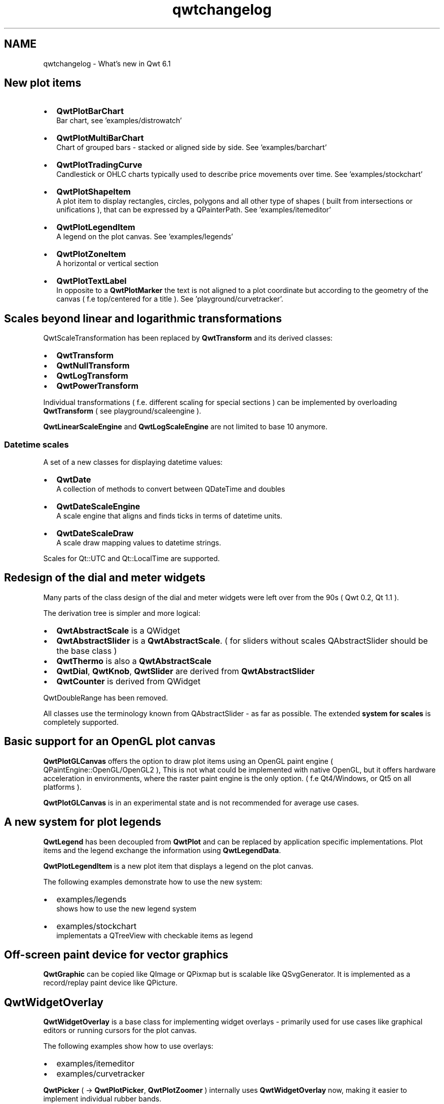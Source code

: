 .TH "qwtchangelog" 3 "Sat Jan 26 2013" "Version 6.1-rc3" "Qwt User's Guide" \" -*- nroff -*-
.ad l
.nh
.SH NAME
qwtchangelog \- What's new in Qwt 6\&.1 
.SH "New plot items"
.PP
.IP "\(bu" 2
\fBQwtPlotBarChart\fP
.br
 Bar chart, see 'examples/distrowatch'
.PP
.PP
.IP "\(bu" 2
\fBQwtPlotMultiBarChart\fP
.br
 Chart of grouped bars - stacked or aligned side by side\&. See 'examples/barchart'
.PP
.PP
.IP "\(bu" 2
\fBQwtPlotTradingCurve\fP
.br
 Candlestick or OHLC charts typically used to describe price movements over time\&. See 'examples/stockchart'
.PP
.PP
.IP "\(bu" 2
\fBQwtPlotShapeItem\fP
.br
 A plot item to display rectangles, circles, polygons and all other type of shapes ( built from intersections or unifications ), that can be expressed by a QPainterPath\&. See 'examples/itemeditor'
.PP
.PP
.IP "\(bu" 2
\fBQwtPlotLegendItem\fP
.br
 A legend on the plot canvas\&. See 'examples/legends'
.PP
.PP
.IP "\(bu" 2
\fBQwtPlotZoneItem\fP
.br
 A horizontal or vertical section
.PP
.PP
.IP "\(bu" 2
\fBQwtPlotTextLabel\fP
.br
 In opposite to a \fBQwtPlotMarker\fP the text is not aligned to a plot coordinate but according to the geometry of the canvas ( f\&.e top/centered for a title )\&. See 'playground/curvetracker'\&.
.PP
.SH "Scales beyond linear and logarithmic transformations"
.PP
QwtScaleTransformation has been replaced by \fBQwtTransform\fP and its derived classes:
.PP
.IP "\(bu" 2
\fBQwtTransform\fP
.IP "\(bu" 2
\fBQwtNullTransform\fP
.IP "\(bu" 2
\fBQwtLogTransform\fP
.IP "\(bu" 2
\fBQwtPowerTransform\fP
.PP
.PP
Individual transformations ( f\&.e\&. different scaling for special sections ) can be implemented by overloading \fBQwtTransform\fP ( see playground/scaleengine )\&.
.PP
\fBQwtLinearScaleEngine\fP and \fBQwtLogScaleEngine\fP are not limited to base 10 anymore\&.
.SS "Datetime scales"
A set of a new classes for displaying datetime values:
.PP
.IP "\(bu" 2
\fBQwtDate\fP
.br
 A collection of methods to convert between QDateTime and doubles
.PP
.PP
.IP "\(bu" 2
\fBQwtDateScaleEngine\fP
.br
 A scale engine that aligns and finds ticks in terms of datetime units\&.
.PP
.PP
.IP "\(bu" 2
\fBQwtDateScaleDraw\fP
.br
 A scale draw mapping values to datetime strings\&.
.PP
.PP
Scales for Qt::UTC and Qt::LocalTime are supported\&.
.SH "Redesign of the dial and meter widgets"
.PP
Many parts of the class design of the dial and meter widgets were left over from the 90s ( Qwt 0\&.2, Qt 1\&.1 )\&.
.PP
The derivation tree is simpler and more logical:
.PP
.IP "\(bu" 2
\fBQwtAbstractScale\fP is a QWidget
.IP "\(bu" 2
\fBQwtAbstractSlider\fP is a \fBQwtAbstractScale\fP\&. ( for sliders without scales QAbstractSlider should be the base class )
.IP "\(bu" 2
\fBQwtThermo\fP is also a \fBQwtAbstractScale\fP
.IP "\(bu" 2
\fBQwtDial\fP, \fBQwtKnob\fP, \fBQwtSlider\fP are derived from \fBQwtAbstractSlider\fP
.IP "\(bu" 2
\fBQwtCounter\fP is derived from QWidget
.PP
.PP
QwtDoubleRange has been removed\&.
.PP
All classes use the terminology known from QAbstractSlider - as far as possible\&. The extended \fBsystem for scales\fP is completely supported\&.
.SH "Basic support for an OpenGL plot canvas"
.PP
\fBQwtPlotGLCanvas\fP offers the option to draw plot items using an OpenGL paint engine ( QPaintEngine::OpenGL/OpenGL2 ), This is not what could be implemented with native OpenGL, but it offers hardware acceleration in environments, where the raster paint engine is the only option\&. ( f\&.e Qt4/Windows, or Qt5 on all platforms )\&.
.PP
\fBQwtPlotGLCanvas\fP is in an experimental state and is not recommended for average use cases\&.
.SH "A new system for plot legends"
.PP
\fBQwtLegend\fP has been decoupled from \fBQwtPlot\fP and can be replaced by application specific implementations\&. Plot items and the legend exchange the information using \fBQwtLegendData\fP\&.
.PP
\fBQwtPlotLegendItem\fP is a new plot item that displays a legend on the plot canvas\&.
.PP
The following examples demonstrate how to use the new system:
.PP
.IP "\(bu" 2
examples/legends
.br
 shows how to use the new legend system
.IP "\(bu" 2
examples/stockchart
.br
 implementats a QTreeView with checkable items as legend
.PP
.SH "Off-screen paint device for vector graphics"
.PP
\fBQwtGraphic\fP can be copied like QImage or QPixmap but is scalable like QSvgGenerator\&. It is implemented as a record/replay paint device like QPicture\&.
.SH "QwtWidgetOverlay"
.PP
\fBQwtWidgetOverlay\fP is a base class for implementing widget overlays - primarily used for use cases like graphical editors or running cursors for the plot canvas\&.
.PP
The following examples show how to use overlays:
.PP
.IP "\(bu" 2
examples/itemeditor
.IP "\(bu" 2
examples/curvetracker
.PP
.PP
\fBQwtPicker\fP ( -> \fBQwtPlotPicker\fP, \fBQwtPlotZoomer\fP ) internally uses \fBQwtWidgetOverlay\fP now, making it easier to implement individual rubber bands\&.
.SH "QwtSymbol"
.PP
New symbol types have been introduced:
.PP
.IP "\(bu" 2
\fBQwtSymbol::Path\fP
.IP "\(bu" 2
\fBQwtSymbol::Pixmap\fP
.IP "\(bu" 2
\fBQwtSymbol::Graphic\fP
.IP "\(bu" 2
\fBQwtSymbol::SvgDocument\fP
.PP
.PP
\fBQwtSymbol\fP autodetect the most performant paint strategy for a paint device what is in most situations using a QPixmap cache\&.
.PP
\fBQwtSymbol::setPinPoint()\fP allows to align the symbol individually, f\&.e to the position of the peak of an arrow\&.
.SH "QwtPlotCurve"
.PP
Some optimizations that got lost with introducing the floating point based render code with Qwt 6\&.0 have been reenabled\&. Other specific optimizations have been added\&.
.PP
New paint attributes:
.PP
.IP "\(bu" 2
\fBQwtPlotCurve::FilterPoints\fP
.IP "\(bu" 2
\fBQwtPlotCurve::MinimizeMemory\fP
.IP "\(bu" 2
\fBQwtPlotCurve::ImageBuffer\fP
.PP
.PP
QwtPlotCurve::CacheSymbols has been removed, as caching is implemented in \fBQwtSymbol\fP now\&.
.PP
\fBQwtPlotCurve::drawLines()\fP, \fBQwtPlotCurve::drawDots()\fP, \fBQwtPlotCurve::drawSteps()\fP and \fBQwtPlotCurve::drawSticks()\fP are virtual now\&.
.SH "QwtPlot"
.PP
A footer similar to a title has been added\&.
.PP
QwtPlot::ExternalLegend is obsolete with the new \fBsystem for legends\fP\&. The signals QwtPlot::legendClicked(), QwtPlot::legendChecked() have been removed\&. Applications need to connect to \fBQwtLegend::clicked()\fP and \fBQwtLegend::checked()\fP\&.
.PP
To support using an OpenGL canvas \fBQwtPlot::setCanvas\fP has been added\&. This has 2 important implications for the application code:
.PP
.IP "\(bu" 2
\fBQwtPlot::canvas()\fP returns QWidget and needs to be casted, when using methods of \fBQwtPlotCanvas\fP\&.
.IP "\(bu" 2
\fBQwtPlotCanvas\fP can be created and assigned in application code, what makes it possible to derive and overload methods\&.
.PP
.PP
The initialization of a plot canvas with Qwt 6\&.1 will probably look like this:
.PP
.PP
.nf
QwtPlotCanvas* canvas = new QwtPlotCanvas();
canvas->setXY( \&.\&.\&. );
\&.\&.\&.

plot->setCanvas( canvas );
.fi
.PP
.PP
To have a consistent API \fBQwtPlot::setPlotLayout()\fP has been added,
.SH "Other"
.PP
.SS "QwtScaleDiv"
The following methods have been added:
.PP
.IP "\(bu" 2
\fBQwtScaleDiv::inverted()\fP
.IP "\(bu" 2
\fBQwtScaleDiv::bounded()\fP
.IP "\(bu" 2
\fBQwtScaleDiv::isEmpty()\fP
.IP "\(bu" 2
\fBQwtScaleDiv::isIncreasing()\fP
.IP "\(bu" 2
QDebug operator
.PP
.PP
The following methods have been removed:
.PP
.IP "\(bu" 2
QwtScaleDiv::isValid(), QwtScaleDiv::invalidate()
.br
 The valid state was left over from early Qwt versions indicating a state of the autoscaler\&.
.PP
.SS "QwtScaleEngine"
The following methods have been added:
.PP
.IP "\(bu" 2
\fBQwtScaleEngine::setBase()\fP
.IP "\(bu" 2
\fBQwtScaleEngine::setTransformation()\fP
.PP
.SS "QwtPlotLayout"
The following flags have been added:
.PP
.IP "\(bu" 2
\fBQwtPlotLayout::IgnoreTitle\fP
.IP "\(bu" 2
\fBQwtPlotLayout::IgnoreFooter\fP
.IP "\(bu" 2
\fBQwtPlotLayout::setAlignCanvasToScale()\fP
.PP
.SS "QwtPlotCanvas"
Rounded borders ( like with style sheets ) can configured using \fBQwtPlotCanvas::setBorderRadius()\fP;
.SS "Other changes"
.IP "\(bu" 2
\fBQwtWeedingCurveFitter\fP
.br
 \fBQwtWeedingCurveFitter::setChunkSize()\fP has been added, with drastic performance improvements for huge sets of points\&.
.PP
.PP
.IP "\(bu" 2
\fBQwtPlotRenderer\fP The frame of the plot canvas can be rendered, what makes the result even closer to WYSWYG\&. \fBQwtPlotRenderer::exportTo()\fP has been added\&.
.PP
.PP
.IP "\(bu" 2
\fBQwtSystemClock\fP For Qt >= 4\&.9 \fBQwtSystemClock\fP uses QElapsedTimer internally\&. As it doesn't support a similar feature, QwtSystemClock::precision() has been removed\&.
.PP
.PP
.IP "\(bu" 2
QwtPlotAbstractSeriesItem
.br
 QwtPlotAbstractSeriesItem has been split into \fBQwtPlotSeriesItem\fP and QwtPlotAbstractSeriesStore\&.
.PP
.PP
.IP "\(bu" 2
\fBQwtText\fP
.br
 A metatype declaration has been added, so that \fBQwtText\fP can be used with QVariant\&.
.PP
.PP
.IP "\(bu" 2
\fBQwtEventPattern\fP, \fBQwtPanner\fP, \fBQwtMagnifier\fP
.br
 Forgotten Qt3 leftovers have been fixed: int -> Qt::KeyboardModifiers
.PP
.PP
.IP "\(bu" 2
QPen Qt5/Qt4 incompatibility The default pen width for Qt5 is 1, what makes it a non cosmetic\&. To hide this nasty incompatibility several setPen() methods have been added the build pens with a width 0\&. See QPen::isCosmetic(),
.PP
.PP
.IP "\(bu" 2
qwtUpperSampleIndex()
.br
 A binary search algorithm for sorted samples
.PP
.PP
.IP "\(bu" 2
\fBQwtMatrixRasterData\fP \fBQwtMatrixRasterData::setValue()\fP has been added
.PP
.PP
.IP "\(bu" 2
\fBQwtPicker\fP QwtPicker::rubberBandWidget(), QwtPicker::trackerWidget() have been replaced by \fBQwtPicker::rubberBandOverlay()\fP, \fBQwtPicker::trackerOverlay()\fP\&. \fBQwtPicker::rubberBandMask()\fP has been added\&. QwtPicker::pickRect() has been replaced by \fBQwtPicker::pickArea()\fP
.PP
.PP
.IP "\(bu" 2
\fBQwtPlotItem\fP \fBQwtPlotItem::ItemInterest\fP has been added\&. \fBQwtPlotItem::setRenderThreadCount()\fP was shifted from \fBQwtPlotRasterItem\fP\&.
.PP
.PP
.IP "\(bu" 2
\&.\&.\&.
.PP
.SH "Summary of the new classes"
.PP
.IP "\(bu" 2
\fBQwtAbstractLegend\fP
.IP "\(bu" 2
\fBQwtDate\fP
.IP "\(bu" 2
\fBQwtDateScaleDraw\fP
.IP "\(bu" 2
\fBQwtDateScaleEngine\fP
.IP "\(bu" 2
\fBQwtGraphic\fP
.IP "\(bu" 2
\fBQwtLegendData\fP
.IP "\(bu" 2
\fBQwtLegendLabel\fP
.IP "\(bu" 2
\fBQwtPainterCommand\fP
.IP "\(bu" 2
\fBQwtPixelMatrix\fP
.IP "\(bu" 2
\fBQwtPlotAbstractBarChart\fP
.IP "\(bu" 2
\fBQwtPlotBarChart\fP
.IP "\(bu" 2
\fBQwtPlotMultiBarChart\fP
.IP "\(bu" 2
\fBQwtPlotGLCanvas\fP
.IP "\(bu" 2
\fBQwtPlotLegendItem\fP
.IP "\(bu" 2
\fBQwtPlotShapeItem\fP
.IP "\(bu" 2
\fBQwtPlotTextLabel\fP
.IP "\(bu" 2
\fBQwtPlotTradingCurve\fP
.IP "\(bu" 2
\fBQwtPlotZoneItem\fP
.IP "\(bu" 2
QwtPointData
.IP "\(bu" 2
\fBQwtPointMapper\fP
.IP "\(bu" 2
\fBQwtTransform\fP, \fBQwtNullTransform\fP, \fBQwtLogTransform\fP, \fBQwtPowerTransform\fP
.IP "\(bu" 2
\fBQwtWidgetOverlay\fP 
.PP


